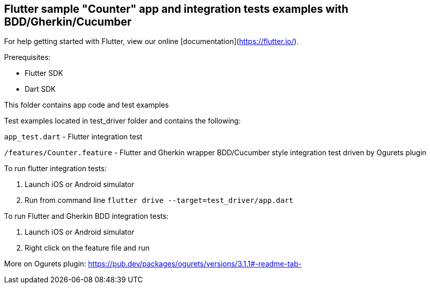 == Flutter sample "Counter" app and integration tests examples with BDD/Gherkin/Cucumber

For help getting started with Flutter, view our online
[documentation](https://flutter.io/).

Prerequisites:

* Flutter SDK

* Dart SDK

This folder contains app code and test examples

Test examples located in test_driver folder and contains the following:

`app_test.dart` - Flutter integration test

`/features/Counter.feature` - Flutter and Gherkin wrapper BDD/Cucumber style integration test driven by Ogurets plugin

To run flutter integration tests:

1. Launch iOS or Android  simulator

2. Run from command line `flutter drive --target=test_driver/app.dart`

To run Flutter and Gherkin BDD integration tests:

1. Launch iOS or Android  simulator

2. Right click on the feature file and run


More on Ogurets  plugin: https://pub.dev/packages/ogurets/versions/3.1.1#-readme-tab-